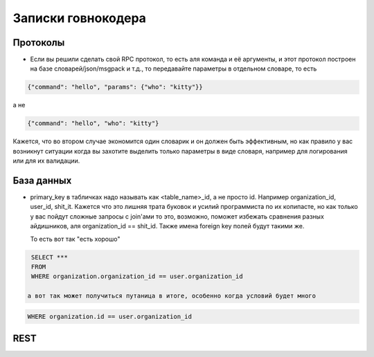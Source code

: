 Записки говнокодера
===================


Протоколы
---------

- Если вы решили сделать свой RPC протокол, то есть аля команда и её аргументы, и этот протокол построен на 
  базе словарей/json/msgpack и т.д., 
  то передавайте параметры в отдельном словаре, то есть

.. code-block:: json

      {"command": "hello", "params": {"who": "kitty"}}

а не 

.. code-block:: json

      {"command": "hello", "who": "kitty"}

Кажется, что во втором случае экономится один словарик и он должен быть эффективным, но как правило у вас возникнут ситуации 
когда вы захотите выделить только параметры в виде словаря, например для логирования или для их валидации.

База данных
-----------

- primary_key в табличках надо называть как <table_name>_id, а не просто id. Например organization_id, user_id, shit_it. 
  Кажется что это лишняя трата буковок и усилий программиста по их копипасте, но как только у вас пойдут сложные 
  запросы с join'ами то это, возможно, поможет избежать сравнения разных айдишников, аля organization_id == shit_id. 
  Также имена foreign key полей будут такими же.

  То есть вот так "есть хорошо"

.. code-block:: sql

   SELECT ***
   FROM
   WHERE organization.organization_id == user.organization_id

  а вот так может получиться путаница в итоге, особенно когда условий будет много

.. code-block:: sql

   WHERE organization.id == user.organization_id


REST
----
